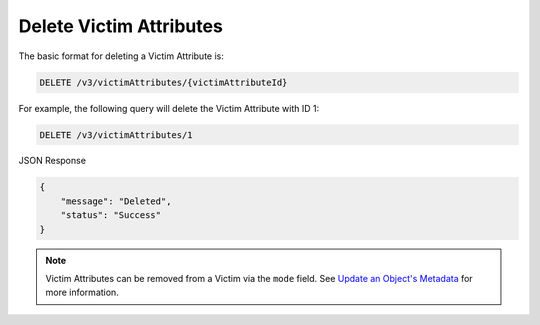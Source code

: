 Delete Victim Attributes
------------------------

The basic format for deleting a Victim Attribute is:

.. code::

    DELETE /v3/victimAttributes/{victimAttributeId}

For example, the following query will delete the Victim Attribute with ID 1:

.. code::

    DELETE /v3/victimAttributes/1

JSON Response

.. code::

    {
        "message": "Deleted",
        "status": "Success"
    }

.. note::
    Victim Attributes can be removed from a Victim via the ``mode`` field. See `Update an Object's Metadata <https://docs.threatconnect.com/en/latest/rest_api/v3/update_metadata.html>`_ for more information.
